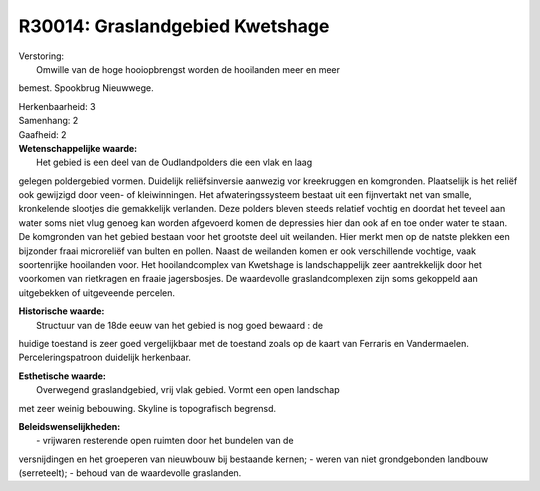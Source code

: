 R30014: Graslandgebied Kwetshage
================================

| Verstoring:
|  Omwille van de hoge hooiopbrengst worden de hooilanden meer en meer
bemest. Spookbrug Nieuwwege.

| Herkenbaarheid: 3

| Samenhang: 2

| Gaafheid: 2

| **Wetenschappelijke waarde:**
|  Het gebied is een deel van de Oudlandpolders die een vlak en laag
gelegen poldergebied vormen. Duidelijk reliëfsinversie aanwezig vor
kreekruggen en komgronden. Plaatselijk is het reliëf ook gewijzigd door
veen- of kleiwinningen. Het afwateringssysteem bestaat uit een
fijnvertakt net van smalle, kronkelende slootjes die gemakkelijk
verlanden. Deze polders bleven steeds relatief vochtig en doordat het
teveel aan water soms niet vlug genoeg kan worden afgevoerd komen de
depressies hier dan ook af en toe onder water te staan. De komgronden
van het gebied bestaan voor het grootste deel uit weilanden. Hier merkt
men op de natste plekken een bijzonder fraai microreliëf van bulten en
pollen. Naast de weilanden komen er ook verschillende vochtige, vaak
soortenrijke hooilanden voor. Het hooilandcomplex van Kwetshage is
landschappelijk zeer aantrekkelijk door het voorkomen van rietkragen en
fraaie jagersbosjes. De waardevolle graslandcomplexen zijn soms
gekoppeld aan uitgebekken of uitgeveende percelen.

| **Historische waarde:**
|  Structuur van de 18de eeuw van het gebied is nog goed bewaard : de
huidige toestand is zeer goed vergelijkbaar met de toestand zoals op de
kaart van Ferraris en Vandermaelen. Perceleringspatroon duidelijk
herkenbaar.

| **Esthetische waarde:**
|  Overwegend graslandgebied, vrij vlak gebied. Vormt een open landschap
met zeer weinig bebouwing. Skyline is topografisch begrensd.



| **Beleidswenselijkheden:**
|  - vrijwaren resterende open ruimten door het bundelen van de
versnijdingen en het groeperen van nieuwbouw bij bestaande kernen; -
weren van niet grondgebonden landbouw (serreteelt); - behoud van de
waardevolle graslanden.
